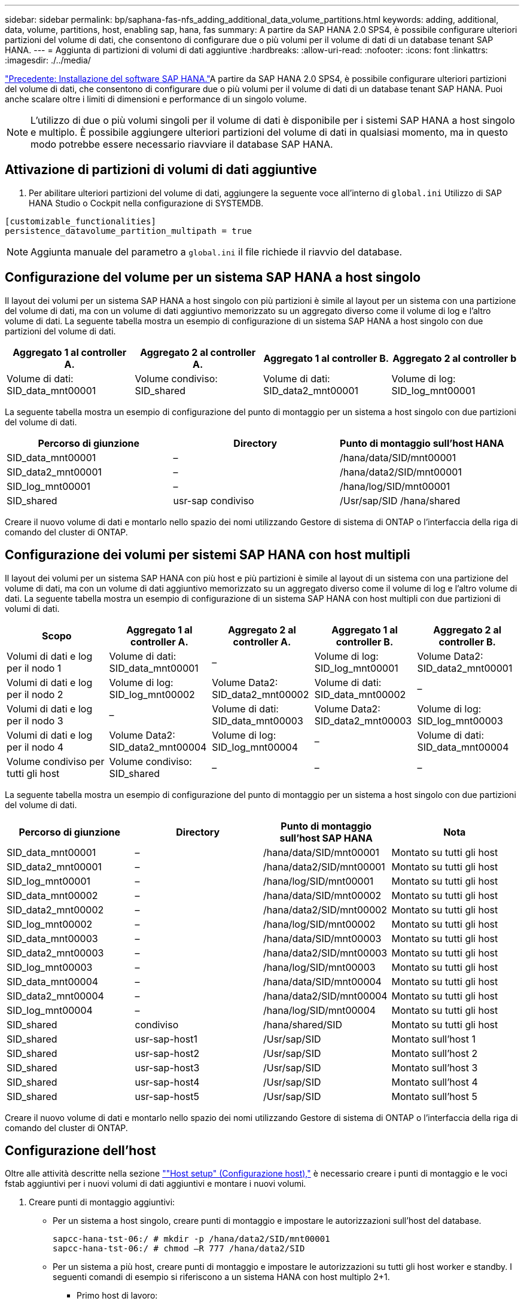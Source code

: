 ---
sidebar: sidebar 
permalink: bp/saphana-fas-nfs_adding_additional_data_volume_partitions.html 
keywords: adding, additional, data, volume, partitions, host, enabling sap, hana, fas 
summary: A partire da SAP HANA 2.0 SPS4, è possibile configurare ulteriori partizioni del volume di dati, che consentono di configurare due o più volumi per il volume di dati di un database tenant SAP HANA. 
---
= Aggiunta di partizioni di volumi di dati aggiuntive
:hardbreaks:
:allow-uri-read: 
:nofooter: 
:icons: font
:linkattrs: 
:imagesdir: ./../media/


link:saphana-fas-nfs_sap_hana_software_installation.html["Precedente: Installazione del software SAP HANA."]A partire da SAP HANA 2.0 SPS4, è possibile configurare ulteriori partizioni del volume di dati, che consentono di configurare due o più volumi per il volume di dati di un database tenant SAP HANA. Puoi anche scalare oltre i limiti di dimensioni e performance di un singolo volume.


NOTE: L'utilizzo di due o più volumi singoli per il volume di dati è disponibile per i sistemi SAP HANA a host singolo e multiplo. È possibile aggiungere ulteriori partizioni del volume di dati in qualsiasi momento, ma in questo modo potrebbe essere necessario riavviare il database SAP HANA.



== Attivazione di partizioni di volumi di dati aggiuntive

. Per abilitare ulteriori partizioni del volume di dati, aggiungere la seguente voce all'interno di `global.ini` Utilizzo di SAP HANA Studio o Cockpit nella configurazione di SYSTEMDB.


....
[customizable_functionalities]
persistence_datavolume_partition_multipath = true
....

NOTE: Aggiunta manuale del parametro a `global.ini` il file richiede il riavvio del database.



== Configurazione del volume per un sistema SAP HANA a host singolo

Il layout dei volumi per un sistema SAP HANA a host singolo con più partizioni è simile al layout per un sistema con una partizione del volume di dati, ma con un volume di dati aggiuntivo memorizzato su un aggregato diverso come il volume di log e l'altro volume di dati. La seguente tabella mostra un esempio di configurazione di un sistema SAP HANA a host singolo con due partizioni del volume di dati.

|===
| Aggregato 1 al controller A. | Aggregato 2 al controller A. | Aggregato 1 al controller B. | Aggregato 2 al controller b 


| Volume di dati: SID_data_mnt00001 | Volume condiviso: SID_shared | Volume di dati: SID_data2_mnt00001 | Volume di log: SID_log_mnt00001 
|===
La seguente tabella mostra un esempio di configurazione del punto di montaggio per un sistema a host singolo con due partizioni del volume di dati.

|===
| Percorso di giunzione | Directory | Punto di montaggio sull'host HANA 


| SID_data_mnt00001 | – | /hana/data/SID/mnt00001 


| SID_data2_mnt00001 | – | /hana/data2/SID/mnt00001 


| SID_log_mnt00001 | – | /hana/log/SID/mnt00001 


| SID_shared | usr-sap condiviso | /Usr/sap/SID /hana/shared 
|===
Creare il nuovo volume di dati e montarlo nello spazio dei nomi utilizzando Gestore di sistema di ONTAP o l'interfaccia della riga di comando del cluster di ONTAP.



== Configurazione dei volumi per sistemi SAP HANA con host multipli

Il layout dei volumi per un sistema SAP HANA con più host e più partizioni è simile al layout di un sistema con una partizione del volume di dati, ma con un volume di dati aggiuntivo memorizzato su un aggregato diverso come il volume di log e l'altro volume di dati. La seguente tabella mostra un esempio di configurazione di un sistema SAP HANA con host multipli con due partizioni di volumi di dati.

|===
| Scopo | Aggregato 1 al controller A. | Aggregato 2 al controller A. | Aggregato 1 al controller B. | Aggregato 2 al controller B. 


| Volumi di dati e log per il nodo 1 | Volume di dati: SID_data_mnt00001 | – | Volume di log: SID_log_mnt00001 | Volume Data2: SID_data2_mnt00001 


| Volumi di dati e log per il nodo 2 | Volume di log: SID_log_mnt00002 | Volume Data2: SID_data2_mnt00002 | Volume di dati: SID_data_mnt00002 | – 


| Volumi di dati e log per il nodo 3 | – | Volume di dati: SID_data_mnt00003 | Volume Data2: SID_data2_mnt00003 | Volume di log: SID_log_mnt00003 


| Volumi di dati e log per il nodo 4 | Volume Data2: SID_data2_mnt00004 | Volume di log: SID_log_mnt00004 | – | Volume di dati: SID_data_mnt00004 


| Volume condiviso per tutti gli host | Volume condiviso: SID_shared | – | – | – 
|===
La seguente tabella mostra un esempio di configurazione del punto di montaggio per un sistema a host singolo con due partizioni del volume di dati.

|===
| Percorso di giunzione | Directory | Punto di montaggio sull'host SAP HANA | Nota 


| SID_data_mnt00001 | – | /hana/data/SID/mnt00001 | Montato su tutti gli host 


| SID_data2_mnt00001 | – | /hana/data2/SID/mnt00001 | Montato su tutti gli host 


| SID_log_mnt00001 | – | /hana/log/SID/mnt00001 | Montato su tutti gli host 


| SID_data_mnt00002 | – | /hana/data/SID/mnt00002 | Montato su tutti gli host 


| SID_data2_mnt00002 | – | /hana/data2/SID/mnt00002 | Montato su tutti gli host 


| SID_log_mnt00002 | – | /hana/log/SID/mnt00002 | Montato su tutti gli host 


| SID_data_mnt00003 | – | /hana/data/SID/mnt00003 | Montato su tutti gli host 


| SID_data2_mnt00003 | – | /hana/data2/SID/mnt00003 | Montato su tutti gli host 


| SID_log_mnt00003 | – | /hana/log/SID/mnt00003 | Montato su tutti gli host 


| SID_data_mnt00004 | – | /hana/data/SID/mnt00004 | Montato su tutti gli host 


| SID_data2_mnt00004 | – | /hana/data2/SID/mnt00004 | Montato su tutti gli host 


| SID_log_mnt00004 | – | /hana/log/SID/mnt00004 | Montato su tutti gli host 


| SID_shared | condiviso | /hana/shared/SID | Montato su tutti gli host 


| SID_shared | usr-sap-host1 | /Usr/sap/SID | Montato sull'host 1 


| SID_shared | usr-sap-host2 | /Usr/sap/SID | Montato sull'host 2 


| SID_shared | usr-sap-host3 | /Usr/sap/SID | Montato sull'host 3 


| SID_shared | usr-sap-host4 | /Usr/sap/SID | Montato sull'host 4 


| SID_shared | usr-sap-host5 | /Usr/sap/SID | Montato sull'host 5 
|===
Creare il nuovo volume di dati e montarlo nello spazio dei nomi utilizzando Gestore di sistema di ONTAP o l'interfaccia della riga di comando del cluster di ONTAP.



== Configurazione dell'host

Oltre alle attività descritte nella sezione link:saphana-fas-nfs_host_setup.html[""Host setup" (Configurazione host),"] è necessario creare i punti di montaggio e le voci fstab aggiuntivi per i nuovi volumi di dati aggiuntivi e montare i nuovi volumi.

. Creare punti di montaggio aggiuntivi:
+
** Per un sistema a host singolo, creare punti di montaggio e impostare le autorizzazioni sull'host del database.
+
....
sapcc-hana-tst-06:/ # mkdir -p /hana/data2/SID/mnt00001
sapcc-hana-tst-06:/ # chmod –R 777 /hana/data2/SID
....
** Per un sistema a più host, creare punti di montaggio e impostare le autorizzazioni su tutti gli host worker e standby. I seguenti comandi di esempio si riferiscono a un sistema HANA con host multiplo 2+1.
+
*** Primo host di lavoro:
+
....
sapcc-hana-tst-06:~ # mkdir -p /hana/data2/SID/mnt00001
sapcc-hana-tst-06:~ # mkdir -p /hana/data2/SID/mnt00002
sapcc-hana-tst-06:~ # chmod -R 777 /hana/data2/SID
....
*** Secondo host di lavoro:
+
....
sapcc-hana-tst-07:~ # mkdir -p /hana/data2/SID/mnt00001
sapcc-hana-tst-07:~ # mkdir -p /hana/data2/SID/mnt00002
sapcc-hana-tst-07:~ # chmod -R 777 /hana/data2/SID
....
*** Host in standby:
+
....
sapcc-hana-tst-07:~ # mkdir -p /hana/data2/SID/mnt00001
sapcc-hana-tst-07:~ # mkdir -p /hana/data2/SID/mnt00002
sapcc-hana-tst-07:~ # chmod -R 777 /hana/data2/SID
....




. Aggiungere i file system aggiuntivi a `/etc/fstab` file di configurazione su tutti gli host. Un esempio per un sistema a host singolo che utilizza NFSv4.1 è il seguente:
+
....
<storage-vif-data02>:/SID_data2_mnt00001 /hana/data2/SID/mnt00001 nfs rw,vers=4,
minorversion=1,hard,timeo=600,rsize=1048576,wsize=266144,bg,noatime,lock 0 0
....
+

NOTE: Utilizzare un'interfaccia virtuale di storage diversa per la connessione a ciascun volume di dati per assicurarsi che vengano utilizzate sessioni TCP diverse per ciascun volume. È inoltre possibile utilizzare l'opzione di montaggio di nconnect, se disponibile per il sistema operativo in uso.

. Per montare i file system, eseguire `mount –a` comando.




== Aggiunta di una partizione aggiuntiva del volume di dati

Eseguire la seguente istruzione SQL sul database tenant per aggiungere una partizione aggiuntiva del volume di dati al database tenant. Utilizzare il percorso verso volumi aggiuntivi:

....
ALTER SYSTEM ALTER DATAVOLUME ADD PARTITION PATH '/hana/data2/SID/';
....
image:saphana-fas-nfs_image19.jpg["Errore: Immagine grafica mancante"]

link:saphana-fas-nfs_where_to_find_additional_information.html["Avanti: Dove trovare ulteriori informazioni."]
